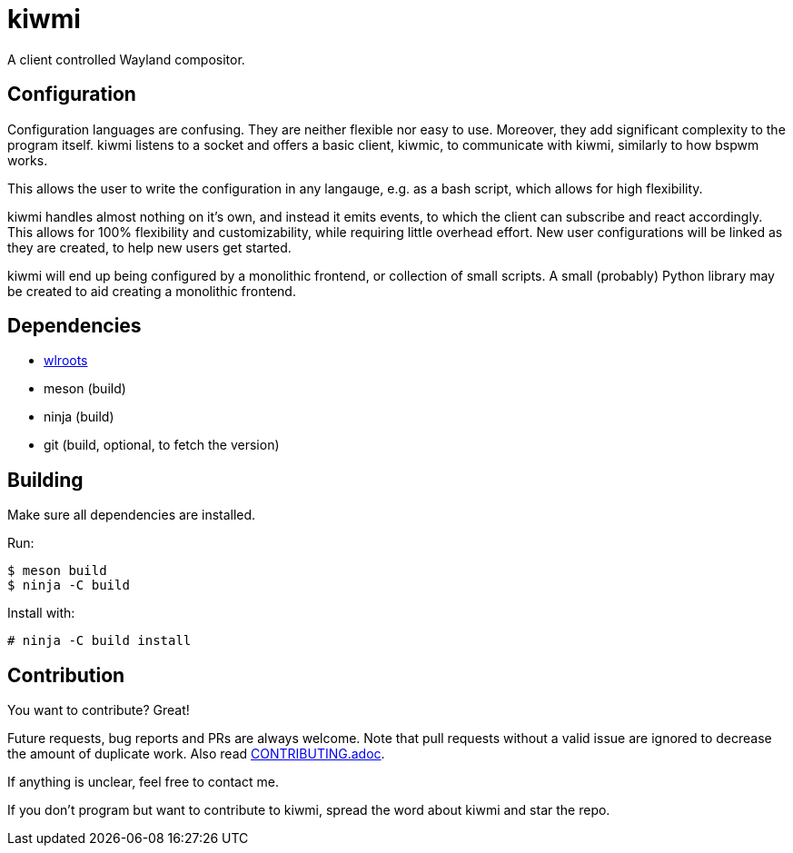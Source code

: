 kiwmi
=====

A client controlled Wayland compositor.

Configuration
-------------

Configuration languages are confusing. They are neither flexible nor easy to use. Moreover, they add significant complexity to the program itself.
kiwmi listens to a socket and offers a basic client, kiwmic, to communicate with kiwmi, similarly to how bspwm works.

This allows the user to write the configuration in any langauge, e.g. as a bash script, which allows for high flexibility.

kiwmi handles almost nothing on it's own, and instead it emits events, to which the client can subscribe and react accordingly.
This allows for 100% flexibility and customizability, while requiring little overhead effort.
New user configurations will be linked as they are created, to help new users get started.

kiwmi will end up being configured by a monolithic frontend, or collection of small scripts.
A small (probably) Python library may be created to aid creating a monolithic frontend.

Dependencies
------------

- https://github.com/swaywm/wlroots[wlroots]
- meson (build)
- ninja (build)
- git (build, optional, to fetch the version)

Building
--------

Make sure all dependencies are installed.

Run:

----
$ meson build
$ ninja -C build
----

Install with:

----
# ninja -C build install
----

Contribution
------------

You want to contribute? Great!

Future requests, bug reports and PRs are always welcome.
Note that pull requests without a valid issue are ignored to decrease the amount of duplicate work.
Also read link:CONTRIBUTING.adoc[CONTRIBUTING.adoc].

If anything is unclear, feel free to contact me.

If you don't program but want to contribute to kiwmi, spread the word about kiwmi and star the repo.
